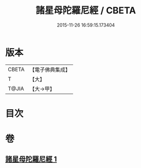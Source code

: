 #+TITLE: 諸星母陀羅尼經 / CBETA
#+DATE: 2015-11-26 16:59:15.173404
* 版本
 |     CBETA|【電子佛典集成】|
 |         T|【大】     |
 |     T@JIA|【大→甲】   |

* 目次
* 卷
** [[file:KR6j0533_001.txt][諸星母陀羅尼經 1]]
